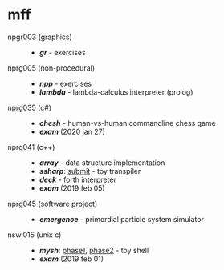 * mff

- npgr003 (graphics) ::
  - *[[gr][gr]]* - exercises

- nprg005 (non-procedural) ::
  - *[[npp][npp]]* - exercises
  - *[[lambda][lambda]]* - lambda-calculus interpreter (prolog)

- nprg035 (c#) ::
  - *[[chesh][chesh]]* - human-vs-human commandline chess game
  - *[[_exam_nprg035][exam]]* (2020 jan 27)

- nprg041 (c++) ::
  - *[[array][array]]* - data structure implementation
  - *[[ssharp][ssharp]]*: [[https://github.com/blobject/mff/tree/nprg041_ssharp_submit/ssharp][submit]] - toy transpiler
  - *[[deck][deck]]* - forth interpreter
  - *[[_exam_nprg041][exam]]* (2019 feb 05)

- nprg045 (software project) ::
  - *[[emergence][emergence]]* - primordial particle system simulator

- nswi015 (unix c) ::
  - *[[mysh][mysh]]*: [[https://github.com/blobject/mff/tree/nswi015_mysh_phase1/mysh][phase1]], [[https://github.com/blobject/mff/tree/nswi015_mysh_phase2/mysh][phase2]] - toy shell
  - *[[_exam_nswi015][exam]]* (2019 feb 01)
